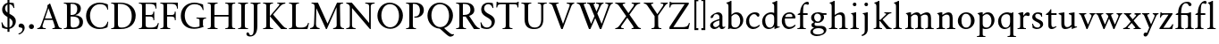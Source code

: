 SplineFontDB: 3.2
FontName: Salieri-Regular
FullName: Salieri
FamilyName: Salieri
Weight: Regular
Copyright: Copyright (c) 2020, Daniel Benjamin Miller.
Version: 000
ItalicAngle: 0
UnderlinePosition: -100
UnderlineWidth: 50
Ascent: 765
Descent: 235
InvalidEm: 0
LayerCount: 2
Layer: 0 0 "Back" 1
Layer: 1 0 "Fore" 0
XUID: [1021 572 -1837316912 15596597]
StyleMap: 0x0040
FSType: 0
OS2Version: 0
OS2_WeightWidthSlopeOnly: 0
OS2_UseTypoMetrics: 1
CreationTime: 1587885725
ModificationTime: 1588519906
PfmFamily: 17
TTFWeight: 400
TTFWidth: 5
LineGap: 90
VLineGap: 0
OS2TypoAscent: 0
OS2TypoAOffset: 1
OS2TypoDescent: 0
OS2TypoDOffset: 1
OS2TypoLinegap: 90
OS2WinAscent: 0
OS2WinAOffset: 1
OS2WinDescent: 0
OS2WinDOffset: 1
HheadAscent: 0
HheadAOffset: 1
HheadDescent: 0
HheadDOffset: 1
OS2FamilyClass: 258
OS2Vendor: 'PfEd'
Lookup: 4 0 1 "'liga' Standard Ligatures in Latin lookup 0" { "'liga' Standard Ligatures in Latin lookup 0-1"  } ['liga' ('DFLT' <'dflt' > 'latn' <'dflt' > ) ]
Lookup: 258 0 0 "'kern' Horizontal Kerning in Latin lookup 0" { "'kern' Horizontal Kerning in Latin lookup 0-1" [150,0,4] } ['kern' ('DFLT' <'dflt' > 'latn' <'dflt' > ) ]
MarkAttachClasses: 1
DEI: 91125
KernClass2: 19 19 "'kern' Horizontal Kerning in Latin lookup 0-1"
 1 A
 1 K
 1 L
 1 O
 1 R
 1 S
 1 T
 1 U
 1 Y
 1 f
 1 k
 1 r
 1 t
 1 y
 1 z
 6 period
 1 J
 1 o
 1 O
 1 S
 1 T
 1 U
 1 Y
 1 o
 1 t
 1 u
 1 y
 1 z
 1 A
 1 Z
 7 f fi fl
 6 period
 1 a
 1 s
 1 i
 1 l
 0 {} 0 {} 0 {} 0 {} 0 {} 0 {} 0 {} 0 {} 0 {} 0 {} 0 {} 0 {} 0 {} 0 {} 0 {} 0 {} 0 {} 0 {} 0 {} 0 {} -50 {} -10 {} -120 {} -60 {} -120 {} -30 {} -30 {} -20 {} -40 {} 0 {} 0 {} 0 {} 0 {} 0 {} 0 {} 0 {} 0 {} 0 {} 0 {} -50 {} 0 {} -30 {} -30 {} -40 {} -60 {} -50 {} -40 {} -95 {} -30 {} 0 {} 0 {} 0 {} 0 {} 0 {} 0 {} 0 {} 0 {} 0 {} 0 {} 0 {} -80 {} -30 {} -110 {} 0 {} 0 {} 0 {} -50 {} 0 {} 0 {} 0 {} 0 {} 0 {} 0 {} 0 {} 0 {} 0 {} 0 {} 0 {} 0 {} -40 {} 0 {} -50 {} 0 {} 0 {} 0 {} 0 {} 0 {} -50 {} 0 {} 0 {} 0 {} 0 {} 0 {} 0 {} 0 {} 0 {} -70 {} -40 {} -100 {} -70 {} -115 {} -40 {} -60 {} -30 {} -75 {} -20 {} 0 {} -20 {} -30 {} 0 {} 0 {} 0 {} 0 {} 0 {} 0 {} 0 {} 0 {} -30 {} -20 {} -40 {} 0 {} 0 {} 0 {} -30 {} 0 {} -30 {} 0 {} 0 {} 0 {} 0 {} 0 {} 0 {} 0 {} 0 {} -40 {} -20 {} 0 {} 0 {} 0 {} -110 {} -60 {} -70 {} -105 {} -65 {} -120 {} 0 {} -45 {} -125 {} -125 {} -95 {} 0 {} 0 {} 0 {} 0 {} 0 {} 0 {} 0 {} 0 {} -20 {} 0 {} 0 {} 0 {} 0 {} -60 {} 0 {} 0 {} 0 {} 0 {} 0 {} 0 {} 0 {} 0 {} -50 {} -40 {} -20 {} 0 {} 0 {} -120 {} -115 {} -105 {} -95 {} -105 {} -120 {} -20 {} -75 {} -125 {} -115 {} -105 {} -65 {} 0 {} 0 {} 0 {} 0 {} 0 {} 0 {} 0 {} -10 {} 0 {} 0 {} 0 {} -10 {} 0 {} 0 {} 0 {} 0 {} 0 {} -10 {} 0 {} 0 {} 0 {} 0 {} 0 {} 0 {} 0 {} 0 {} -30 {} -20 {} 0 {} 0 {} -15 {} 0 {} 0 {} -15 {} 0 {} 0 {} 0 {} 0 {} 0 {} 0 {} 0 {} 0 {} 0 {} 0 {} 0 {} -20 {} 0 {} 0 {} 21 {} 0 {} 0 {} 0 {} 0 {} -70 {} -20 {} 0 {} 0 {} -20 {} 0 {} 0 {} 0 {} 0 {} 0 {} 0 {} -20 {} 0 {} 0 {} 0 {} 0 {} 0 {} 0 {} -15 {} 0 {} 0 {} 0 {} 0 {} 0 {} 0 {} 0 {} 0 {} 0 {} 0 {} 0 {} -30 {} 0 {} 0 {} 0 {} -15 {} 0 {} 0 {} -20 {} -105 {} -30 {} -20 {} 0 {} -20 {} 0 {} 0 {} 0 {} 0 {} 0 {} 0 {} 0 {} -20 {} 0 {} -15 {} 0 {} 0 {} 0 {} 0 {} 0 {} 0 {} 0 {} 0 {} 0 {} 0 {} 0 {} 0 {} 0 {} 0 {} -115 {} 0 {} 0 {} 0 {} 0 {} 0 {} 0 {} 0 {} 0 {} 0 {} 0 {} 0 {} 0 {} 0 {} 0 {} -20 {} 0 {} 0 {} 0 {} 0 {} -50 {} -20 {} -50 {} -40 {} -40 {} -40 {} 0 {} 0 {} 0 {} -30 {} 0 {} 0 {} 0 {} 0 {} 0 {} 0 {} 0 {} 0 {} 0 {} 0 {} -20 {} 0 {} -30 {} 0 {} 0 {} 0 {} -10 {} 0 {} 0 {} 0 {} 0 {} 0 {}
LangName: 1033
Encoding: AdobeStandard
Compacted: 1
UnicodeInterp: none
NameList: AGL For New Fonts
DisplaySize: -128
AntiAlias: 1
FitToEm: 0
WinInfo: 0 7 6
BeginPrivate: 1
BlueValues 35 [-10 0 340 385 408 460 700 716 765]
EndPrivate
TeXData: 1 0 0 288358 144179 96119 482345 1048576 96119 783286 444596 497025 792723 393216 433062 380633 303038 157286 324010 404750 52429 2506097 1059062 262144
BeginChars: 257 60

StartChar: A
Encoding: 65 65 0
Width: 721
Flags: W
HStem: 0 26<18 72.4877 180.351 255 442 503.62 646.696 703> 262 41<232 435>
LayerCount: 2
Fore
SplineSet
232 303 m 25
 435 303 l 25
 330 597 l 25
 232 303 l 25
18 0 m 25
 18 26 l 17
 89 26 104 61 139 160 c 2
 281 558 l 2
 299 609 303 643 303 682 c 1
 327 695 345 707 361 726 c 9
 378 726 l 21
 612 86 l 2
 622 59 638 26 703 26 c 9
 703 0 l 25
 442 0 l 25
 442 26 l 17
 472 26 512 26 512 60 c 0
 512 82 450 262 450 262 c 9
 218 262 l 17
 195 191 163 106 163 81 c 0
 163 39 182 26 255 26 c 9
 255 0 l 25
 18 0 l 25
EndSplineSet
EndChar

StartChar: B
Encoding: 66 66 1
Width: 606
Flags: W
HStem: 0 42<239.209 402.434> 0 25<36 105.289> 340 45<224 348.689 354 397.684> 665 35<224 351.058> 674 26<36 104.456>
VStem: 124 100<56.076 340 385 662.714> 412 100<469.569 616.806> 472 100<107.45 277.147>
LayerCount: 2
Fore
SplineSet
224 340 m 29xa5
 224 120 l 18
 224 48 261 42 306 42 c 0
 421 42 472 103 472 193 c 24
 472 292 414 340 272 340 c 14
 224 340 l 29xa5
262 665 m 10x36
 224 665 l 25
 224 385 l 25
 256 385 l 18
 376 385 412 457 412 539 c 24
 412 615 376 665 262 665 c 10x36
36 0 m 25x65
 36 25 l 17
 100 25 124 31 124 96 c 10
 124 607 l 18
 124 659 108 674 36 674 c 9
 36 700 l 25x6d
 261 700 l 2
 409 700 512 658 512 544 c 0x36
 512 469 457 406 354 379 c 1
 477 373 572 311 572 198 c 0
 572 75 502 0 292 0 c 10xb5
 36 0 l 25x65
EndSplineSet
EndChar

StartChar: C
Encoding: 67 67 2
Width: 726
Flags: W
HStem: -11 43<350.251 552.761> 667 43<342.823 558.945>
VStem: 58 110<230.637 471.37> 657 22<156.439 188.591 519 550.769>
LayerCount: 2
Fore
SplineSet
676 519 m 25
 656 519 l 17
 642 576 608 667 445 667 c 0
 280 667 168 529 168 358 c 0
 168 175 287 32 452 32 c 0
 601 32 645 136 657 192 c 9
 679 187 l 25
 657 42 l 17
 657 42 563 -11 430 -11 c 0
 205 -11 58 146 58 348 c 4
 58 545 210 710 439 710 c 0
 559 710 666 660 666 660 c 9
 676 519 l 25
EndSplineSet
EndChar

StartChar: D
Encoding: 68 68 3
Width: 778
Flags: W
HStem: 0 42<245.625 446.854> 0 26<36 105.289> 665 35<224 392.587> 674 26<36 104.456>
VStem: 124 100<62.2587 662.714> 611 110<231.013 471.355>
LayerCount: 2
Fore
SplineSet
297 0 m 10xac
 36 0 l 29
 36 26 l 21
 100 26 124 32 124 97 c 14
 124 607 l 22
 124 659 108 674 36 674 c 13
 36 700 l 29x5c
 290 700 l 17
 688 695 721 431 721 361 c 0
 721 147 567 0 297 0 c 10xac
334 42 m 0xac
 520 42 611 175 611 341 c 24
 611 517 517 665 276 665 c 10
 224 665 l 25
 224 157 l 18
 224 57 245 42 334 42 c 0xac
EndSplineSet
EndChar

StartChar: E
Encoding: 69 69 4
Width: 610
Flags: W
HStem: 0 42<239.18 491.875> 0 26<36 105.289> 340 45<224 421.509> 665 35<224 446.008> 674 26<36 104.456>
VStem: 124 100<57.0471 340 385 662.714> 441 26<242 310.034 416.29 469> 504 21<545 596.845> 570 24<137.988 161.042>
LayerCount: 2
Fore
SplineSet
552 0 m 25x6780
 36 0 l 25
 36 26 l 17
 100 26 124 32 124 97 c 10
 124 607 l 18
 124 659 108 674 36 674 c 9
 36 700 l 25
 525 700 l 25x6f80
 525 545 l 25
 504 545 l 17
 499 617 472 665 342 665 c 10
 224 665 l 25
 224 385 l 25
 356 385 l 18
 410 385 439 402 439 469 c 9
 466 469 l 25
 467 242 l 25
 441 242 l 17
 441 318 423 340 332 340 c 10
 224 340 l 25
 224 134 l 18
 224 42 250 42 357 42 c 0xb780
 480 42 531 58 570 166 c 9
 594 159 l 25
 552 0 l 25x6780
EndSplineSet
EndChar

StartChar: F
Encoding: 70 70 5
Width: 555
Flags: W
HStem: 0 26<36 105.289 243.394 311> 340 45<224 421.509> 665 35<224 446.008> 674 26<36 104.456>
VStem: 124 100<37.5783 340 385 662.714> 441 26<242 310.034 416.29 469> 504 21<545 596.845>
LayerCount: 2
Fore
SplineSet
311 0 m 29xee
 36 0 l 29
 36 26 l 21
 100 26 124 32 124 97 c 14
 124 607 l 22
 124 659 108 674 36 674 c 13
 36 700 l 29
 525 700 l 25xde
 525 545 l 25
 504 545 l 17
 499 617 472 665 342 665 c 10
 224 665 l 29
 224 385 l 29
 356 385 l 18
 410 385 439 402 439 469 c 9
 466 469 l 25
 467 242 l 25
 441 242 l 17
 441 318 423 340 332 340 c 10
 224 340 l 29
 224 107 l 22
 224 38 240 26 311 26 c 13
 311 0 l 29xee
EndSplineSet
EndChar

StartChar: G
Encoding: 71 71 6
Width: 785
Flags: W
HStem: -12 43<345.648 570.434> 275 25<496 562.71 703.476 765> 668 43<335.689 559.952>
VStem: 58 110<229.215 475.389> 582 96<79 259.593> 673 23<508 539.622>
LayerCount: 2
Fore
SplineSet
680 658 m 9xf8
 696 508 l 25
 673 507 l 17xf4
 643 631 551 668 441 668 c 16
 280 668 168 539 168 358 c 0
 168 186 269 31 447 31 c 0
 499 31 567 44 582 59 c 9
 582 203 l 18
 582 257 579 271 496 275 c 9
 496 300 l 25
 765 300 l 25
 765 275 l 17
 680 275 678 239 678 185 c 10
 678 79 l 25
 694 62 l 25
 694 43 l 17
 624 18 533 -12 425 -12 c 0
 183 -12 58 146 58 348 c 0
 58 576 235 711 435 711 c 24
 537 711 630 675 680 658 c 9xf8
EndSplineSet
EndChar

StartChar: H
Encoding: 72 72 7
Width: 841
Flags: W
HStem: 0 26<36 105.289 242.711 312 529 598.289 735.711 805> 340 45<224 617> 674 26<36 104.456 243.544 312 529 597.456 736.544 805>
VStem: 124 100<36.2463 340 385 662.714> 617 100<36.2463 340 385 662.714>
LayerCount: 2
Fore
SplineSet
805 0 m 25
 529 0 l 25
 529 26 l 17
 593 26 617 32 617 97 c 2
 617 340 l 25
 224 340 l 25
 224 97 l 2
 224 32 248 26 312 26 c 9
 312 0 l 25
 36 0 l 25
 36 26 l 17
 100 26 124 32 124 97 c 10
 124 607 l 18
 124 659 108 674 36 674 c 9
 36 700 l 25
 312 700 l 25
 312 674 l 17
 240 674 224 659 224 607 c 2
 224 385 l 29
 617 385 l 29
 617 607 l 2
 617 659 601 674 529 674 c 9
 529 700 l 25
 805 700 l 25
 805 674 l 17
 733 674 717 659 717 607 c 10
 717 97 l 18
 717 32 741 26 805 26 c 9
 805 0 l 25
EndSplineSet
EndChar

StartChar: I
Encoding: 73 73 8
Width: 348
Flags: W
HStem: 0 26<36 105.289 242.711 312> 674 26<36 104.456 243.544 312>
VStem: 124 100<36.2463 662.714>
LayerCount: 2
Fore
SplineSet
224 607 m 2
 224 97 l 6
 224 32 248 26 312 26 c 13
 312 0 l 29
 36 0 l 29
 36 26 l 21
 100 26 124 32 124 97 c 14
 124 607 l 18
 124 659 108 674 36 674 c 9
 36 700 l 25
 312 700 l 25
 312 674 l 17
 240 674 224 659 224 607 c 2
EndSplineSet
EndChar

StartChar: J
Encoding: 74 74 9
Width: 348
Flags: W
HStem: -235 36<6.4693 86.3556> 674 26<36 104.456 243.544 312>
VStem: 124 100<-94.1904 662.714>
LayerCount: 2
Fore
SplineSet
224 50 m 6
 224 -170 121 -235 19 -235 c 4
 -31 -235 -83 -213 -83 -163 c 28
 -83 -141 -67 -122 -45 -122 c 4
 9 -122 -19 -199 42 -199 c 4
 120 -199 124 -102 124 0 c 14
 124 607 l 22
 124 659 108 674 36 674 c 13
 36 700 l 29
 312 700 l 29
 312 674 l 21
 240 674 224 659 224 607 c 6
 224 50 l 6
EndSplineSet
EndChar

StartChar: K
Encoding: 75 75 10
Width: 730
Flags: W
HStem: 0 26<36 105.289 242.711 312 650.687 700> 674 26<36 104.456 243.544 312 433 488.448 596.186 657>
VStem: 124 100<36.2463 662.714>
LayerCount: 2
Fore
SplineSet
224 607 m 0
 224 437 224 267 224 97 c 0
 224 32 248 26 312 26 c 1
 312 0 l 1
 36 0 l 1
 36 26 l 1
 100 26 124 32 124 97 c 2
 124 607 l 2
 124 659 108 674 36 674 c 1
 36 700 l 1
 312 700 l 1
 312 674 l 1
 240 674 224 659 224 607 c 0
224 340 m 5
 471 613 l 2
 475 617 492 637 492 651 c 0
 492 671 461 674 433 674 c 1
 433 700 l 1
 657 700 l 1
 657 674 l 1
 579 674 520 610 502 591 c 2
 314 385 l 5
 561 116 l 6
 620 51 657 26 700 26 c 5
 700 0 l 5
 539 0 l 5
 224 340 l 5
EndSplineSet
EndChar

StartChar: L
Encoding: 76 76 11
Width: 610
Flags: W
HStem: 0 42<245.132 491.875> 0 26<36 105.289> 674 26<36 104.456 243.544 312>
VStem: 124 100<62.7481 662.714> 570 24<137.988 161.042>
LayerCount: 2
Fore
SplineSet
36 0 m 29x78
 36 26 l 21x78
 100 26 124 32 124 97 c 14
 124 607 l 22
 124 659 108 674 36 674 c 13
 36 700 l 29
 312 700 l 29
 312 674 l 21
 240 674 224 659 224 607 c 6
 224 144 l 22
 224 52 250 42 357 42 c 4xb8
 480 42 531 58 570 166 c 13
 594 159 l 29
 552 0 l 29
 36 0 l 29x78
EndSplineSet
EndChar

StartChar: M
Encoding: 77 77 12
Width: 999
Flags: W
HStem: -10 21G<459.373 502.267> 0 26<25 75.8125 236.899 291 669 728.281 912.517 974> 674 26<66 126.735 881.15 947>
VStem: 152 46<367.688 548.727> 765 96<182.75 577> 769 100<55.4985 559.25>
LayerCount: 2
Fore
SplineSet
25 0 m 25x78
 25 26 l 17
 106 39 131 64 136 141 c 9
 152 544 l 1
 152 646 146 674 66 674 c 9
 66 700 l 25
 244 700 l 25
 512 146 l 25
 779 700 l 25
 947 700 l 25
 947 674 l 17
 866 674 861 642 861 622 c 10x78
 869 120 l 18
 870 87 879 26 974 26 c 9
 974 0 l 25
 669 0 l 25
 669 26 l 17
 742 31 767 56 769 105 c 13x74
 765 577 l 25
 493 -10 l 25
 469 -10 l 25xb8
 198 553 l 25
 189 137 l 17
 189 71 212 32 291 26 c 9
 291 0 l 25
 25 0 l 25x78
EndSplineSet
EndChar

StartChar: N
Encoding: 78 78 13
Width: 845
Flags: W
HStem: -10 21G<681.293 722> 0 26<36 103.252 229.748 297> 674 26<36 86.6646 569 639.506 759.494 830>
VStem: 136 61<46.15 557> 677 45<162 651.398>
LayerCount: 2
Fore
SplineSet
677 603 m 18x78
 677 653 633 674 569 674 c 9
 569 700 l 25
 830 700 l 25
 830 674 l 17
 766 674 722 653 722 603 c 14
 722 -10 l 29
 699 -10 l 25xb8
 197 557 l 9
 197 97 l 2
 197 47 233 26 297 26 c 9
 297 0 l 25
 36 0 l 25
 36 26 l 17
 100 26 136 47 136 97 c 10
 136 586 l 18
 136 610 108 674 36 674 c 9
 36 700 l 25
 191 700 l 25
 677 162 l 25
 677 603 l 18x78
EndSplineSet
EndChar

StartChar: O
Encoding: 79 79 14
Width: 830
Flags: W
HStem: -12 43<329.375 507.553> 667 43<317.884 506.483>
VStem: 58 110<226.939 471.062> 662 110<232.762 469.863>
LayerCount: 2
Fore
SplineSet
406 667 m 24
 253 667 168 511 168 358 c 24
 168 193 263 31 414 31 c 4
 583 31 662 194 662 347 c 24
 662 517 576 667 406 667 c 24
58 348 m 24
 58 545 203 710 400 710 c 24
 597 710 772 554 772 357 c 24
 772 159 618 -12 420 -12 c 24
 220 -12 58 148 58 348 c 24
EndSplineSet
EndChar

StartChar: P
Encoding: 80 80 15
Width: 566
Flags: W
HStem: 0 26<36 105.289 243.394 311> 305 30<266 353.014> 667 33<224.515 333.512> 674 26<36 104.456>
VStem: 124 100<37.5783 662.714> 422 110<415.82 589.687>
LayerCount: 2
Fore
SplineSet
224 665 m 1xec
 224 107 l 2
 224 38 240 26 311 26 c 9
 311 0 l 25
 36 0 l 25
 36 26 l 17
 100 26 124 32 124 97 c 10
 124 607 l 18
 124 659 108 674 36 674 c 9
 36 700 l 17xdc
 288 700 l 2
 410 700 532 637 532 502 c 0
 532 382 422 305 306 305 c 24
 290 305 281 306 265 307 c 25
 266 336 l 17
 274 335 279 335 287 335 c 24
 369 335 422 386 422 492 c 0
 422 612 353 667 258 667 c 24
 245 667 235 667 224 665 c 1xec
EndSplineSet
EndChar

StartChar: Q
Encoding: 81 81 16
Width: 830
Flags: W
HStem: -235 66<660.5 767.072> 667 43<317.884 506.483>
VStem: 58 110<229.019 471.062> 662 110<233.517 469.863>
LayerCount: 2
Fore
SplineSet
406 667 m 24
 253 667 168 511 168 358 c 24
 168 193 263 31 414 31 c 0
 583 31 662 194 662 347 c 24
 662 517 576 667 406 667 c 24
525 5 m 1
 525 5 700 -169 752 -169 c 0
 766 -169 777 -166 788 -162 c 9
 802 -177 l 17
 786 -208 742 -235 694 -235 c 4
 627 -235 454 -39 398 -11 c 1
 208 0 58 155 58 348 c 8
 58 545 203 710 400 710 c 24
 597 710 772 554 772 357 c 16
 772 196 670 53 525 5 c 1
EndSplineSet
EndChar

StartChar: R
Encoding: 82 82 17
Width: 724
Flags: W
HStem: 0 26<36 105.289 243.394 311 649.537 694> 340 45<224 302> 665 35<224 357.021> 674 26<36 104.456>
VStem: 124 100<37.5783 340 385 662.714> 435 110<444.629 599.638>
LayerCount: 2
Fore
SplineSet
301 342 m 1025xcc
224 340 m 1
 224 107 l 2
 224 38 240 26 311 26 c 1
 311 0 l 1
 36 0 l 1
 36 26 l 1
 100 26 124 32 124 97 c 2
 124 607 l 2
 124 659 108 674 36 674 c 1
 36 700 l 1xdc
 288 700 l 2xec
 410 700 545 654 545 519 c 0
 545 438 483 385 399 359 c 1
 566 116 l 2
 598 70 651 26 694 26 c 1
 694 0 l 1
 533 0 l 1
 302 340 l 1
 224 340 l 1
243 665 m 2xec
 224 665 l 1
 224 385 l 1
 256 385 l 2
 376 385 435 427 435 509 c 4
 435 624 376 665 243 665 c 2xec
EndSplineSet
EndChar

StartChar: S
Encoding: 83 83 18
Width: 483
Flags: W
HStem: -11 42<144.792 292.932> 668 42<191.504 322.54>
VStem: 40 24<140.676 172> 61 82<487.15 612.223> 354 89<111.175 228.376> 379 24<563 593.485>
LayerCount: 2
Fore
SplineSet
214 -11 m 28xd8
 152 -11 103 6 60 27 c 13
 40 172 l 29
 64 172 l 21
 90 84 139 31 222 31 c 28
 298 31 354 87 354 163 c 4xe8
 354 324 61 300 61 519 c 4
 61 649 163 710 251 710 c 4
 332 710 340 704 385 697 c 13
 403 563 l 29
 379 563 l 21xd4
 362 619 323 668 257 668 c 28
 193 668 143 619 143 555 c 28
 143 374 443 414 443 202 c 4
 443 79 337 -11 214 -11 c 28xd8
EndSplineSet
EndChar

StartChar: T
Encoding: 84 84 19
Width: 694
Flags: W
HStem: 0 26<210 279.289 416.711 486> 656 44<85.125 298 398 607.889>
VStem: 33 27<571 619.986> 298 100<36.2463 656> 624 27<571 630.904>
LayerCount: 2
Fore
SplineSet
398 97 m 2
 398 32 422 26 486 26 c 9
 486 0 l 25
 210 0 l 25
 210 26 l 17
 274 26 298 32 298 97 c 10
 298 656 l 25
 180 656 l 22
 79 656 68 629 60 571 c 13
 33 571 l 29
 43 726 l 21
 65 726 l 5
 65 726 65 700 130 700 c 6
 566 700 l 2
 631 700 639 726 639 726 c 1
 661 726 l 9
 651 571 l 25
 624 571 l 17
 624 639 606 656 516 656 c 10
 398 656 l 25
 398 97 l 2
EndSplineSet
EndChar

StartChar: U
Encoding: 85 85 20
Width: 780
Flags: W
HStem: -10 43<319.078 501.039> 674 26<36 104.456 243.544 312 494 565.628 672.722 744>
VStem: 124 100<138.869 662.714> 589 60<129.641 660>
LayerCount: 2
Fore
SplineSet
124 607 m 18
 124 659 108 674 36 674 c 9
 36 700 l 25
 312 700 l 25
 312 674 l 17
 240 674 224 659 224 607 c 10
 224 276 l 18
 224 104 289 33 413 33 c 0
 551 33 589 142 589 240 c 10
 589 607 l 18
 589 659 566 674 494 674 c 9
 494 700 l 25
 744 700 l 25
 744 674 l 17
 672 674 650 659 649 607 c 9
 649 260 l 18
 649 51 538 -10 391 -10 c 4
 249 -10 124 45 124 256 c 10
 124 607 l 18
EndSplineSet
EndChar

StartChar: V
Encoding: 86 86 21
Width: 775
Flags: W
HStem: -10 21G<368.156 422.878> 674 26<36 88.1595 238.336 301 529 591.275 699.557 739>
LayerCount: 2
Fore
SplineSet
36 700 m 25
 301 700 l 25
 301 674 l 17
 282 674 231 669 231 650 c 0
 231 645 232 640 235 632 c 10
 425 129 l 25
 603 598 l 18
 606 606 612 623 612 639 c 0
 612 664 550 674 529 674 c 9
 529 700 l 25
 739 700 l 25
 739 674 l 21
 704 673 674 647 660 612 c 10
 415 -10 l 25
 376 -10 l 25
 134 607 l 18
 118 647 86 674 36 674 c 9
 36 700 l 25
EndSplineSet
EndChar

StartChar: W
Encoding: 87 87 22
Width: 1080
Flags: W
HStem: -10 21G<368.156 424.32 672.224 727.878> 674 26<36 88.1595 238.336 301 325 372.827 511.443 550 574 636.275 744.557 784 834 896.275 1004.56 1044>
LayerCount: 2
Fore
SplineSet
36 700 m 1
 301 700 l 1
 301 674 l 1
 282 674 231 669 231 650 c 0
 231 645 232 640 235 632 c 2
 436 129 l 1
 530 336 l 1
 411 607 l 1
 395 647 375 674 325 674 c 5
 325 700 l 5
 550 700 l 5
 550 674 l 5
 531 674 508 669 508 650 c 0
 508 645 509 640 512 632 c 2
 586 461 l 1
 648 598 l 2
 651 606 657 623 657 639 c 0
 657 664 595 674 574 674 c 1
 574 700 l 1
 784 700 l 1
 784 674 l 1
 749 673 719 647 705 612 c 1
 609 407 l 1
 730 129 l 1
 908 598 l 2
 911 606 917 623 917 639 c 0
 917 664 855 674 834 674 c 1
 834 700 l 1
 1044 700 l 1
 1044 674 l 1
 1009 673 979 647 965 612 c 2
 720 -10 l 1
 681 -10 l 1
 552 284 l 1
 415 -10 l 1
 376 -10 l 1
 134 607 l 2
 118 647 86 674 36 674 c 1
 36 700 l 1
EndSplineSet
EndChar

StartChar: X
Encoding: 88 88 23
Width: 789
Flags: W
HStem: 0 26<36 90.0345 203.49 272 494 548.612 704.87 753> 674 26<36 89.7338 253.736 311 496 552.19 675.918 733>
LayerCount: 2
Fore
SplineSet
36 700 m 5
 311 700 l 5
 311 674 l 5
 286 674 243 665 243 647 c 4
 243 641 248 633 251 629 c 6
 405 422 l 5
 544 602 l 6
 551 611 560 625 560 642 c 4
 560 670 527 674 496 674 c 5
 496 700 l 5
 733 700 l 5
 733 674 l 5
 673 674 624 633 608 612 c 6
 434 382 l 5
 662 76 l 6
 667 70 698 26 753 26 c 5
 753 0 l 5
 494 0 l 5
 494 26 l 5
 531 26 550 28 550 46 c 4
 550 62 527 92 527 92 c 5
 373 301 l 5
 225 106 l 5
 225 106 196 71 196 53 c 4
 196 32 230 26 272 26 c 5
 272 0 l 5
 36 0 l 5
 36 26 l 5
 61 26 104 30 158 100 c 6
 343 341 l 5
 140 617 l 6
 119 646 84 674 36 674 c 5
 36 700 l 5
EndSplineSet
EndChar

StartChar: Y
Encoding: 89 89 24
Width: 742
Flags: W
HStem: 0 26<250 319.289 457.097 526> 674 26<36 90.7435 243.388 299 509 573.553 669.521 706>
VStem: 338 100<36.2463 341>
LayerCount: 2
Fore
SplineSet
438 97 m 2
 439 32 462 26 526 26 c 9
 526 0 l 25
 250 0 l 25
 250 26 l 17
 314 26 338 32 338 97 c 10
 337 341 l 25
 128 629 l 22
 112 651 83 674 36 674 c 9
 36 700 l 25
 299 700 l 25
 299 674 l 17
 275 674 240 673 240 651 c 0
 240 643 245 632 245 632 c 25
 414 395 l 25
 568 607 l 25
 568 607 582 627 582 642 c 24
 582 673 542 674 509 674 c 9
 509 700 l 25
 706 700 l 25
 706 674 l 17
 686 674 662 661 640 632 c 10
 435 356 l 25
 438 97 l 2
EndSplineSet
EndChar

StartChar: Z
Encoding: 90 90 25
Width: 624
Flags: W
HStem: 0 55<137 511.897> 658 42<80.3342 453>
VStem: 25 27<571 620.067> 575 24<138.31 161.042>
LayerCount: 2
Fore
SplineSet
172 658 m 5
 71 656 60 629 52 571 c 13
 25 571 l 29
 35 726 l 21
 57 726 l 5
 57 726 57 700 122 700 c 6
 567 700 l 17
 567.046875 658 l 1
 137 55 l 1
 362 55 l 2
 485 55 536 58 575 166 c 9
 599 159 l 25
 557 0 l 25
 27 0 l 17
 26.8681640625 55 l 0
 453 658 l 1
 172 658 l 5
EndSplineSet
EndChar

StartChar: space
Encoding: 32 32 26
Width: 275
Flags: W
LayerCount: 2
EndChar

StartChar: a
Encoding: 97 97 27
Width: 481
Flags: W
HStem: -10 55<144.611 234.616 349.5 433.229> 408 52<185.152 277.338>
VStem: 40 85<65.0711 153.506> 299 85<88.6912 232 265.061 350>
LayerCount: 2
Fore
SplineSet
299 232 m 17
 284 226 125 199 125 116 c 24
 125 76 155 45 195 45 c 24
 241 45 285 93 299 114 c 9
 299 232 l 17
255 460 m 4
 379 460 384 350 384 350 c 25
 384 92 l 18
 384 70 388 50 418 50 c 0
 433 50 442 53 454 63 c 9
 466 45 l 17
 445 16 412 -10 368 -10 c 24
 331 -10 302 16 302 62 c 1
 273 34 220 -10 153 -10 c 24
 99 -10 40 39 40 93 c 24
 40 214 264 255 299 273 c 9
 299 322 l 18
 299 354 293 408 210 408 c 0
 109 408 155 299 78 299 c 0
 64 299 52 300 52 314 c 0
 52 408 242 460 255 460 c 4
EndSplineSet
EndChar

StartChar: b
Encoding: 98 98 28
Width: 537
Flags: W
HStem: -10 42<199.27 337.755> 0 21G<66 92> 408 52<223.444 337.601> 699 17<20 41.2029>
VStem: 77 85<66.5143 365.994 392 680.965> 407 85<141.663 326.524>
LayerCount: 2
Fore
SplineSet
271 408 m 24xbc
 229 408 179 367 162 343 c 9
 162 134 l 18
 162 67 205 32 268 32 c 24
 365 32 407 124 407 221 c 24
 407 314 364 408 271 408 c 24xbc
307 460 m 24
 419 460 492 360 492 239 c 0
 492 112 384 -10 249 -10 c 0xbc
 166 -10 144 14 115 14 c 0
 102 14 94 5 90 0 c 9
 66 0 l 25x7c
 66 0 77 76 77 145 c 10
 77 628 l 22
 77 686 25 699 20 699 c 13
 20 716 l 21
 65 725 113 746 135 765 c 13
 162 765 l 29
 162 392 l 17
 210 433 243 460 307 460 c 24
EndSplineSet
EndChar

StartChar: c
Encoding: 99 99 29
Width: 461
Flags: W
HStem: -10 58<196.241 336.905> 347 21G<361 395> 408 52<200.811 330.677>
VStem: 45 85<124.304 312.326>
LayerCount: 2
Fore
SplineSet
293 460 m 24
 349 460 420 445 420 389 c 24
 420 367 406 347 384 347 c 0
 338 347 350 408 269 408 c 0
 186 408 130 327 130 244 c 0
 130 115 180 48 269 48 c 0
 333 48 380 82 416 112 c 9
 431 91 l 17
 420 66 344 -10 245 -10 c 0
 129 -10 45 86 45 210 c 0
 45 348 155 460 293 460 c 24
EndSplineSet
EndChar

StartChar: d
Encoding: 100 100 30
Width: 556
Flags: W
HStem: -10 42<201.258 318.891> 32 21<496.883 536> 408 52<202.82 352.233> 699 17<325 346.203>
VStem: 45 85<119.204 304.896> 382 85<94.5582 377.5 442 680.965>
LayerCount: 2
Fore
SplineSet
382 299 m 22xbc
 382 363 360 408 281 408 c 4
 189 408 130 341 130 242 c 4
 130 128 173 32 266 32 c 4
 341 32 382 110 382 185 c 14
 382 299 l 22xbc
467 92 m 22
 467 53 478 53 536 53 c 13
 536 32 l 21x7c
 468 18 418 -10 397 -10 c 4
 393 -10 389 -5 389 7 c 4
 389 26 392 57 392 63 c 5
 358 28 299 -10 233 -10 c 4
 111 -10 45 89 45 202 c 4
 45 348 164 460 302 460 c 28
 335 460 365 448 382 442 c 13
 382 628 l 22
 382 686 330 699 325 699 c 13
 325 716 l 21
 370 725 418 746 440 765 c 13
 467 765 l 29
 467 92 l 22
EndSplineSet
EndChar

StartChar: e
Encoding: 101 101 31
Width: 461
Flags: W
HStem: -10 58<196.241 336.905> 281 42<139 341.915> 418 42<183.542 322.897>
VStem: 45 85<124.304 279.426> 342 86<305 381.766>
LayerCount: 2
Fore
SplineSet
139 323 m 9
 310 323 l 18
 335 323 342 329 342 347 c 0
 342 396 309 418 256 418 c 0
 193 418 149 385 139 323 c 9
134 281 m 1
 132 269 130 256 130 244 c 0
 130 115 180 48 269 48 c 0
 333 48 380 82 416 112 c 1
 431 91 l 1
 420 66 344 -10 245 -10 c 0
 129 -10 45 86 45 210 c 0
 45 348 128 460 266 460 c 0
 379 460 428 363 428 313 c 0
 428 297 426 281 402 281 c 2
 134 281 l 1
EndSplineSet
EndChar

StartChar: f
Encoding: 102 102 32
Width: 344
Flags: W
HStem: 0 26<32 94.4845 204.515 267> 385 49<191 317> 696 69<243.242 335.111>
VStem: 107 84<32.5242 385 444 577.271>
LayerCount: 2
Fore
SplineSet
192 97 m 2
 192 32 203 26 267 26 c 1
 267 0 l 1
 32 0 l 1
 32 26 l 1
 96 26 107 32 107 97 c 2
 107 385 l 1
 41 385 l 1
 41 409 l 1
 107 444 l 1
 107 624 212 765 314 765 c 0
 337 765 354 744 354 721 c 0
 354 701 343 680 323 680 c 0
 297 680 300 696 257 696 c 0
 194 696 191 584 191 434 c 1
 317 434 l 5
 317 385 l 1
 191 385 l 1
 192 97 l 2
EndSplineSet
EndChar

StartChar: g
Encoding: 103 103 33
Width: 515
Flags: W
HStem: -235 47<155.576 344.876> 5 65<167.655 370.228> 150 36<200.861 299.432> 386 46<406 495> 424 36<187.942 293.7>
VStem: 45 70<-151.911 -42.6111> 66 85<235.658 381.197> 76 85<77.8314 132.529> 341 85<235.519 380.57> 421 72<-123.451 -37.4245>
LayerCount: 2
Fore
SplineSet
268 5 m 0xe440
 197 5 115 -20 115 -101 c 0
 115 -166 188 -188 253 -188 c 0
 338 -188 421 -159 421 -89 c 0
 421 -54 392 5 268 5 c 0xe440
239 424 m 24xea80
 182 424 151 373 151 316 c 24
 151 252 189 186 253 186 c 24
 311 186 341 249 341 307 c 24
 341 369 301 424 239 424 c 24xea80
248 460 m 24
 316 460 331 446 401 432 c 9
 495 432 l 25
 495 385 l 25
 406 386 l 17
 420 368 426 345 426 316 c 0
 426 228 356 150 244 150 c 0
 222 150 196 154 181 159 c 1
 165 145 161 137 161 114 c 24xf180
 161 83 186 70 222 70 c 10
 354 70 l 18
 443 70 493 14 493 -45 c 0
 493 -181 330 -235 218 -235 c 0
 136 -235 45 -192 45 -110 c 0xf440
 45 -70 64 -19 150 21 c 1
 105 31 76 47 76 94 c 0xf1
 76 106 77 115 80 127 c 9
 149 173 l 17
 90 202 66 247 66 307 c 24
 66 401 154 460 248 460 c 24
EndSplineSet
EndChar

StartChar: h
Encoding: 104 104 34
Width: 610
Flags: W
HStem: 0 26<40 102.485 212.515 275 330 392.485 502.902 565> 395 65<293.158 383.611> 699 17<58 79.2029>
VStem: 115 85<31.9056 353.801 386 680.965> 405 85<32.5242 372.25>
LayerCount: 2
Fore
SplineSet
200 97 m 2
 200 32 211 26 275 26 c 1
 275 0 l 1
 40 0 l 1
 40 26 l 1
 104 26 115 32 115 97 c 2
 115 628 l 6
 115 686 63 699 58 699 c 5
 58 716 l 5
 103 725 151 746 173 765 c 5
 200 765 l 5
 200 386 l 1
 224 401 311 460 370 460 c 0
 447 460 490 412 490 300 c 2
 490 97 l 1
 491 32 501 26 565 26 c 1
 565 0 l 1
 330 0 l 1
 330 26 l 1
 394 26 405 32 405 97 c 2
 405 306 l 2
 405 376 368 395 319 395 c 0
 271 395 231 360 200 338 c 1
 200 97 l 2
EndSplineSet
EndChar

StartChar: i
Encoding: 105 105 35
Width: 315
Flags: W
HStem: 0 26<40 102.485 212.515 275> 394 17<58 79.2029> 440 20G<162 200> 616 100<114.285 199.715>
VStem: 107 100<623.285 708.715> 115 85<31.9056 375.965>
LayerCount: 2
Fore
SplineSet
157 716 m 0xf8
 187 716 207 696 207 666 c 0
 207 636 187 616 157 616 c 0
 127 616 107 636 107 666 c 0
 107 696 127 716 157 716 c 0xf8
200 97 m 2xf4
 200 32 211 26 275 26 c 9
 275 0 l 25
 40 0 l 25
 40 26 l 17
 104 26 115 32 115 97 c 10
 115 323 l 18
 115 381 63 394 58 394 c 9
 58 411 l 17
 103 420 151 441 173 460 c 9
 200 460 l 25
 200 97 l 2xf4
EndSplineSet
EndChar

StartChar: j
Encoding: 106 106 36
Width: 315
Flags: W
HStem: 394 17<58 79.2029> 440 20G<162 200> 616 100<114.285 199.715>
VStem: 107 100<623.285 708.715> 115 85<-141.335 375.965>
LayerCount: 2
Fore
SplineSet
157 716 m 4xf0
 187 716 207 696 207 666 c 4
 207 636 187 616 157 616 c 4
 127 616 107 636 107 666 c 4
 107 696 127 716 157 716 c 4xf0
200 -45 m 2xe8
 200 -110 181 -199 37 -240 c 9
 29 -205 l 17
 106 -176 115 -140 115 -75 c 10
 115 323 l 18
 115 381 63 394 58 394 c 9
 58 411 l 17
 103 420 151 441 173 460 c 9
 200 460 l 25
 200 -45 l 2xe8
EndSplineSet
EndChar

StartChar: k
Encoding: 107 107 37
Width: 558
Flags: W
HStem: 0 26<40 102.485 212.515 275 492.91 543> 214 36<200 219> 434 26<339 388.329 477.771 536> 699 17<58 79.2029>
VStem: 115 85<31.9056 214 250 680.965>
LayerCount: 2
Fore
SplineSet
200 97 m 2
 200 32 211 26 275 26 c 1
 275 0 l 1
 40 0 l 1
 40 26 l 1
 104 26 115 32 115 97 c 2
 115 628 l 2
 115 686 63 699 58 699 c 1
 58 716 l 1
 103 725 151 746 173 765 c 1
 200 765 l 5
 200 250 l 1
 211 250 l 2
 219 250 228 250 238 260 c 2
 376 391 l 2
 389 403 390 408 390 415 c 0
 390 432 360 434 339 434 c 1
 339 460 l 1
 536 460 l 1
 536 434 l 1
 486 434 450 407 440 398 c 2
 290 258 l 1
 464 61 l 2
 485 37 518 26 543 26 c 1
 543 0 l 1
 398 0 l 1
 219 214 l 1
 200 214 l 1
 200 97 l 2
EndSplineSet
EndChar

StartChar: l
Encoding: 108 108 38
Width: 315
Flags: W
HStem: 0 26<40 102.485 212.515 275> 699 17<58 79.2029>
VStem: 115 85<31.9056 680.965>
LayerCount: 2
Fore
SplineSet
200 97 m 2
 200 32 211 26 275 26 c 9
 275 0 l 25
 40 0 l 25
 40 26 l 17
 104 26 115 32 115 97 c 10
 115 628 l 22
 115 686 63 699 58 699 c 13
 58 716 l 21
 103 725 151 746 173 765 c 13
 200 765 l 29
 200 97 l 2
EndSplineSet
EndChar

StartChar: m
Encoding: 109 109 39
Width: 870
Flags: W
HStem: 0 26<50 112.485 222.515 285 328 390.485 500.902 563 610 672.485 782.902 845> 394 17<68 89.2029> 395 65<294.717 381.706 568.852 663.611>
VStem: 125 85<31.9056 354.938> 403 85<32.5242 349.295> 685 85<32.5242 372.25>
LayerCount: 2
Fore
SplineSet
210 97 m 2xbc
 210 32 221 26 285 26 c 1
 285 0 l 1
 50 0 l 1
 50 26 l 1
 114 26 125 32 125 97 c 2
 125 323 l 2
 125 381 73 394 68 394 c 1
 68 411 l 1xdc
 113 420 161 441 183 460 c 1
 210 460 l 1
 210 386 l 1
 234 401 309 460 368 460 c 0
 420 460 457 438 475 390 c 1
 507 409 595 460 650 460 c 0
 727 460 770 412 770 300 c 2
 770 97 l 1
 771 32 781 26 845 26 c 1
 845 0 l 1
 610 0 l 1
 610 26 l 1
 674 26 685 32 685 97 c 2
 685 306 l 2
 685 376 648 395 599 395 c 0
 558 395 516 371 485 350 c 1
 487 335 488 318 488 300 c 2
 488 97 l 1
 489 32 499 26 563 26 c 1
 563 0 l 1
 328 0 l 1
 328 26 l 1
 392 26 403 32 403 97 c 2
 403 306 l 2
 403 376 366 395 317 395 c 0
 269 395 241 360 210 338 c 1
 210 97 l 2xbc
EndSplineSet
EndChar

StartChar: n
Encoding: 110 110 40
Width: 600
Flags: W
HStem: 0 26<50 112.485 222.515 285 340 402.485 512.902 575> 394 17<68 89.2029> 395 65<303.158 393.611>
VStem: 125 85<31.9056 353.042> 415 85<32.5242 372.25>
LayerCount: 2
Fore
SplineSet
210 97 m 6xb8
 210 32 221 26 285 26 c 5
 285 0 l 5
 50 0 l 5
 50 26 l 5
 114 26 125 32 125 97 c 6
 125 323 l 6
 125 381 73 394 68 394 c 5
 68 411 l 5xd8
 113 420 161 441 183 460 c 5
 210 460 l 5
 210 386 l 5
 234 401 321 460 380 460 c 4
 457 460 500 412 500 300 c 6
 500 97 l 5
 501 32 511 26 575 26 c 5
 575 0 l 5
 340 0 l 5
 340 26 l 5
 404 26 415 32 415 97 c 6
 415 306 l 6
 415 376 378 395 329 395 c 4
 281 395 241 360 210 338 c 5
 210 97 l 6xb8
EndSplineSet
EndChar

StartChar: o
Encoding: 111 111 41
Width: 558
Flags: W
HStem: -10 42<211.664 346.756> 418 42<206.357 337.541>
VStem: 45 100<123.307 317.528> 413 100<131.276 324.534>
LayerCount: 2
Fore
SplineSet
271 418 m 24
 175 418 145 324 145 228 c 24
 145 129 179 32 278 32 c 24
 375 32 413 121 413 218 c 24
 413 317 370 418 271 418 c 24
278 460 m 24
 408 460 513 358 513 228 c 24
 513 98 401 -10 271 -10 c 28
 145 -10 45 92 45 218 c 24
 45 349 147 460 278 460 c 24
EndSplineSet
EndChar

StartChar: p
Encoding: 112 112 42
Width: 565
Flags: W
HStem: -235 26<30 92.4845 202.515 265> -10 42<226.428 365.755> 394 17<48 69.2029> 408 52<251.444 365.601>
VStem: 105 85<-203.094 8 66.5143 365.168> 435 85<141.663 326.524>
LayerCount: 2
Fore
SplineSet
299 408 m 24xdc
 257 408 207 367 190 343 c 9
 190 134 l 18
 190 67 233 32 296 32 c 24
 393 32 435 124 435 221 c 24
 435 314 392 408 299 408 c 24xdc
190 -138 m 6
 190 -203 201 -209 265 -209 c 13
 265 -235 l 29
 30 -235 l 29
 30 -209 l 21
 94 -209 105 -203 105 -138 c 14
 105 323 l 18
 105 381 53 394 48 394 c 9
 48 411 l 17xec
 93 420 141 441 163 460 c 9
 190 460 l 17
 190 392 l 17
 238 433 271 460 335 460 c 24
 447 460 520 360 520 239 c 0
 520 112 412 -10 277 -10 c 0
 227 -10 214 0 190 8 c 9
 190 -138 l 6
EndSplineSet
EndChar

StartChar: q
Encoding: 113 113 43
Width: 561
Flags: W
HStem: -235 26<311 373.485 483.515 546> -10 42<201.258 316.195> 408 52<202.82 352.021> 430 20G<445 471>
VStem: 45 85<119.204 304.896> 386 85<-203.094 63 103.631 371.878>
LayerCount: 2
Fore
SplineSet
382 299 m 18xec
 382 363 360 408 281 408 c 0
 189 408 130 341 130 242 c 0
 130 128 173 32 266 32 c 0
 341 32 382 110 382 185 c 10
 382 299 l 18xec
377 443 m 0
 390 436 403 428 416 428 c 0
 439 428 443 450 447 450 c 2
 471 450 l 21xdc
 471 -138 l 2
 471 -203 482 -209 546 -209 c 9
 546 -235 l 25
 311 -235 l 25
 311 -209 l 17
 375 -209 386 -203 386 -138 c 10
 386 63 l 17
 352 28 299 -10 233 -10 c 0
 111 -10 45 89 45 202 c 0
 45 348 164 460 302 460 c 24
 335 460 351 456 377 443 c 0
EndSplineSet
EndChar

StartChar: r
Encoding: 114 114 44
Width: 402
Flags: W
HStem: 0 26<40 102.485 212.515 275> 370 90<265.611 354.816> 394 17<58 79.2029>
VStem: 115 85<31.9056 342.703>
LayerCount: 2
Fore
SplineSet
200 97 m 2xd0
 200 32 211 26 275 26 c 1
 275 0 l 1
 40 0 l 1
 40 26 l 1
 104 26 115 32 115 97 c 2
 115 323 l 2
 115 381 63 394 58 394 c 1
 58 411 l 1xb0
 103 420 151 441 173 460 c 1
 200 460 l 1
 200 362 l 1
 233 404 264 460 325 460 c 4
 354 460 382 441 382 407 c 0
 382 379 370 355 339 355 c 0
 318 355 303 370 279 370 c 0
 253 370 212 355 200 299 c 1
 200 97 l 2xd0
EndSplineSet
EndChar

StartChar: s
Encoding: 115 115 45
Width: 406
Flags: W
HStem: -10 42<126.943 253.236> 340 21G<302.5 328> 417 42<147.805 271.274>
VStem: 50 21<110.812 141.333> 51 83<309.346 394.095> 274 82<62.5559 144.378> 307 21<340 368.668>
LayerCount: 2
Fore
SplineSet
180 -10 m 24xec
 132 -10 83 14 62 23 c 9
 50 140 l 25
 71 144 l 17
 87 75 128 32 198 32 c 24
 241 32 274 57 274 100 c 0xf4
 274 194 51 201 51 321 c 0
 51 412 130 459 210 459 c 24
 256 459 285 446 324 434 c 9
 328 340 l 25
 307 340 l 17xea
 298 388 256 417 201 417 c 24
 159 417 134 393.241210938 134 360 c 7
 134 246 356 272 356 131 c 0
 356 44 267 -10 180 -10 c 24xec
EndSplineSet
EndChar

StartChar: t
Encoding: 116 116 46
Width: 352
Flags: W
HStem: -10 55<161.5 270.102> 385 49<185 332>
VStem: 101 84<57.8444 385> 160 24<521.452 545>
LayerCount: 2
Fore
SplineSet
185 434 m 9xe0
 332 434 l 29
 332 385 l 25
 185 385 l 25
 186 141 l 2
 186 76 197 45 240 45 c 27
 271 45 298 60 318 74 c 9
 330 56 l 17
 308 36 254 -10 196 -10 c 3
 127 -10 101 32 101 97 c 10
 101 385 l 25xe0
 35 385 l 1
 35 409 l 17
 112 454 143 505 160 545 c 1
 184 545 l 25xd0
 185 434 l 9xe0
EndSplineSet
EndChar

StartChar: u
Encoding: 117 117 47
Width: 593
Flags: W
HStem: -10 55<186.5 325.401> 32 21<513.883 553> 408 26<40 78.0255 324 362.025> 440 20G<76.9231 200 360.923 484>
VStem: 115 85<72.2735 387.148> 399 85<87.0437 387.148>
LayerCount: 2
Fore
SplineSet
115 122 m 10xbc
 115 365 l 2
 115 377 76 402 40 408 c 9
 40 434 l 25
 200 460 l 25
 200 162 l 18
 200 89 221 45 276 45 c 24xbc
 331 45 359 73 399 104 c 9
 399 365 l 2
 399 377 360 402 324 408 c 9
 324 434 l 25
 484 460 l 25
 484 92 l 18
 484 53 495 53 553 53 c 9
 553 32 l 17x7c
 485 18 435 -10 414 -10 c 0
 410 -10 406 -5 406 7 c 0
 406 26 409 57 409 63 c 1
 375 28 297 -10 219 -10 c 24
 154 -10 115 30 115 122 c 10xbc
EndSplineSet
EndChar

StartChar: v
Encoding: 118 118 48
Width: 483
Flags: W
HStem: -10 21G<210.914 254.71> 408 26<10 41.9535 163.698 212 307 341.054 434.18 468>
LayerCount: 2
Fore
SplineSet
10 434 m 29
 212 434 l 29
 212 408 l 21
 198 408 154 406 154 374 c 7
 154 371 155.290039062 365.870117188 156 364 c 14
 260 116 l 25
 350 323 l 22
 355.8203125 338.069335938 359 354.944335938 359 364 c 7
 359 387 331 408 307 408 c 13
 307 434 l 29
 468 434 l 29
 468 408 l 21
 443 408 417.405273438 385.163085938 408 362 c 14
 246 -10 l 25
 219 -10 l 25
 69 361 l 22
 54.658203125 398.517578125 19 408 10 408 c 13
 10 434 l 29
EndSplineSet
EndChar

StartChar: w
Encoding: 119 119 49
Width: 761
Flags: W
HStem: -10 21G<210.914 254.861 488.775 532.71> 408 26<10 41.9535 163.698 212 288 319.954 441.698 490 585 619.054 712.18 746>
LayerCount: 2
Fore
SplineSet
10 434 m 5
 212 434 l 5
 212 408 l 5
 198 408 154 406 154 374 c 4
 154 371 155.290039062 365.870117188 156 364 c 6
 260 116 l 1
 350 323 l 6
 352.071289062 328.361328125 353.807617188 333.951171875 355.185546875 339.3359375 c 6
 347 361 l 6
 332.658203125 398.517578125 297 408 288 408 c 5
 288 434 l 5
 307 434 l 5
 468 434 l 5
 490 434 l 5
 490 408 l 5
 476 408 432 406 432 374 c 4
 432 371 433.290039062 365.870117188 434 364 c 6
 538 116 l 1
 628 323 l 6
 633.8203125 338.069335938 637 354.944335938 637 364 c 4
 637 387 609 408 585 408 c 5
 585 434 l 5
 746 434 l 5
 746 408 l 5
 721 408 695.405273438 385.163085938 686 362 c 6
 524 -10 l 1
 497 -10 l 1
 376.168945312 283.798828125 l 5
 246 -10 l 1
 219 -10 l 1
 69 361 l 6
 54.658203125 398.517578125 19 408 10 408 c 5
 10 434 l 5
EndSplineSet
EndChar

StartChar: x
Encoding: 120 120 50
Width: 534
Flags: W
HStem: 0 26<20 72.464 147.512 206 312 357.925 473.451 514> 397 37<338 383.983 452.528 514> 408 26<38 75.9963 210.485 245>
LayerCount: 2
Fore
SplineSet
20 0 m 1xc0
 20 26 l 1
 48 26 83 39 102 60 c 2
 231.446289062 201.28515625 l 1
 112 354 l 2
 96 373 78 408 38 408 c 5
 38 434 l 1
 245 434 l 1
 245 408 l 1xa0
 235 406 194 392 194 380 c 0
 194 378 194 372 202 363 c 2
 285.989257812 266.29296875 l 1
 373 357 l 2
 376 361 384 371.944335938 384 381 c 0
 384 392 361 396 338 397 c 1
 338 434 l 1
 514 434 l 1
 514 400 l 1
 475 400 459 389 424 351 c 2
 312.2734375 231.959960938 l 1
 460 52 l 2
 473 36 490 26 514 26 c 1
 514 0 l 1
 312 0 l 1
 312 26 l 1
 332 26 358 26 358 40 c 0
 358 45.384765625 355 51 352 55 c 2
 257.353515625 167.0546875 l 1
 160 65 l 2
 155 60 146 48 146 44 c 0
 146 28 180 26 206 26 c 1
 206 0 l 1
 20 0 l 1xc0
EndSplineSet
EndChar

StartChar: y
Encoding: 121 121 51
Width: 498
Flags: W
HStem: -235 112<77.6694 158.164> 408 26<25 56.9535 178.698 227 322 356.054 449.18 483>
LayerCount: 2
Fore
SplineSet
260 -10 m 9
 423 362 l 22
 432.405273438 385.163085938 458 408 483 408 c 13
 483 434 l 29
 322 434 l 29
 322 408 l 21
 346 408 374 387 374 364 c 7
 374 354.944335938 370.8203125 338.069335938 365 323 c 14
 275 116 l 25
 171 364 l 22
 170.290039062 365.870117188 169 371 169 374 c 7
 169 406 213 408 227 408 c 13
 227 434 l 29
 25 434 l 29
 25 408 l 21
 34 408 69.658203125 398.517578125 84 361 c 6
 223.420898438 18 l 9
 159 -135 l 17
 141 -123 133 -123 116 -123 c 27
 88 -123 65 -153 65 -181 c 27
 65 -209 83 -235 119 -235 c 3
 173 -235 200.524414062 -150.798828125 211 -126 c 2
 260 -10 l 9
EndSplineSet
EndChar

StartChar: z
Encoding: 122 122 52
Width: 455
Flags: W
HStem: 0 36<144 336.952> 391 42<108.063 288> 440 20G<61.9592 89.5>
VStem: 49 27<313 349.851> 64 24<437.426 460> 398 22<117.488 130.545>
LayerCount: 2
Fore
SplineSet
49 313 m 25xf4
 64 460 l 21
 88 460 l 5xec
 91 449 95 433 114 433 c 2
 400 433 l 9
 400 407 l 25
 144 36 l 25
 299 36 l 18
 343 36 385 111 398 136 c 9
 420 128 l 25
 392 0 l 25
 35 0 l 25
 35 26 l 25
 288 391 l 25
 160 391 l 18
 106 391 76 337 76 313 c 9
 49 313 l 25xf4
EndSplineSet
EndChar

StartChar: fi
Encoding: 174 64257 53
Width: 562
Flags: W
HStem: 0 26<32 94.4845 204.515 267 308 370.485 480.515 543> 385 49<191 370.924> 440 20G<430 468> 718 42<266.21 375.721>
VStem: 107 84<32.5242 385 444 582.909> 383 85<31.9056 373.236>
LayerCount: 2
Fore
SplineSet
468 97 m 2
 468 32 479 26 543 26 c 1
 543 0 l 1
 308 0 l 1
 308 26 l 1
 372 26 383 32 383 97 c 2
 383 323 l 2
 383 372 350 385 319 385 c 2
 191 385 l 1
 192 97 l 2
 192 32 203 26 267 26 c 1
 267 0 l 1
 32 0 l 1
 32 26 l 1
 96 26 107 32 107 97 c 2
 107 385 l 1
 41 385 l 1
 41 409 l 1
 107 444 l 5
 107 624 199 760 368 760 c 0
 452 760 481 701 481 678 c 0
 481 658 457 636 437 636 c 0
 381 636 407 718 319 718 c 0
 256 718 191 650 191 434 c 1
 319 434 l 2
 353 434 419 441 441 460 c 1
 468 460 l 1
 468 97 l 2
EndSplineSet
LCarets2: 1 0
Ligature2: "'liga' Standard Ligatures in Latin lookup 0-1" f i
EndChar

StartChar: fl
Encoding: 175 64258 54
Width: 647
Flags: W
HStem: 0 26<32 94.4845 204.515 267 372 434.485 544.515 607> 385 49<191 317> 696 69<243.242 335.111> 699 17<390 411.203>
VStem: 107 84<32.5242 385 444 577.271> 447 85<31.9056 680.965>
LayerCount: 2
Fore
Refer: 38 108 N 1 0 0 1 332 0 2
Refer: 32 102 N 1 0 0 1 0 0 2
EndChar

StartChar: dollar
Encoding: 36 36 55
Width: 483
Flags: W
HStem: -10.9763 42.3587<142.386 210 265 292.477> 667.755 42.1798<265 323.477>
VStem: 40 24<138.621 172> 61 82<483.539 612.183> 210 55<-90 -10.9763 37.4597 286.406 437.427 658.423 709.934 789> 354 89<110.793 229.158> 379 24<563 592.283>
LayerCount: 2
Fore
SplineSet
210 789 m 1xd8
 265 789 l 1
 265 709.934481846 l 1
 333.110559462 709.266121677 342.73815942 703.57406409 385 697 c 1
 403 563 l 1
 379 563 l 1xda
 362.698582639 616.698786601 326.168111384 663.961056053 265 667.754683987 c 1
 265 404.74208564 l 1
 348.061755045 360.772438865 443 321.260282314 443 202 c 0
 443 96.4255579215 364.906797611 15.1631505489 265 -5.74297932571 c 1
 265 -90 l 1
 210 -90 l 1
 210 -10.9763302227 l 1
 149.885720815 -10.263636373 102.071077457 6.4536598466 60 27 c 1
 40 172 l 1
 64 172 l 1xec
 88.7213661021 88.3276839621 134.236159223 36.2975394751 210 31.3824003073 c 1
 210 317.836293112 l 1
 135.926219868 359.648600444 61 408.254212461 61 519 c 0
 61 629.090509998 134.149815381 689.697321355 210 705.679016566 c 1
 210 789 l 1xd8
210 658.422962202 m 1
 170.129419712 641.146741652 143 602.142783783 143 555 c 0
 143 499.652281051 171.051982475 464.969522525 210 437.427119202 c 1
 210 658.422962202 l 1
265 37.4597449731 m 1
 318.199483415 54.2528980308 354 102.233499625 354 163 c 0xcc
 354 221.919299509 314.759817545 256.062374601 265 286.406007311 c 1
 265 37.4597449731 l 1
EndSplineSet
EndChar

StartChar: bracketleft
Encoding: 91 91 56
Width: 255
Flags: W
VStem: 100 110
LayerCount: 2
Fore
SplineSet
100 820 m 5
 100 -54 l 5
 210 -54 l 5
 210 0 l 5
 155 0 l 5
 155 765 l 5
 210 765 l 5
 210 820 l 5
 100 820 l 5
EndSplineSet
EndChar

StartChar: bracketright
Encoding: 93 93 57
Width: 255
Flags: W
HStem: -54 54<45 100> 765 55<45 100>
VStem: 45 110<-54 0 765 820> 100 55<0 765>
LayerCount: 2
Fore
SplineSet
155 820 m 5xe0
 155 -54 l 5
 45 -54 l 5
 45 0 l 5xe0
 100 0 l 5
 100 765 l 5xd0
 45 765 l 5
 45 820 l 5
 155 820 l 5xe0
EndSplineSet
EndChar

StartChar: comma
Encoding: 44 44 58
Width: 275
Flags: W
HStem: -188 26<48 80.9692>
VStem: 155 60<-83.5622 30.5>
LayerCount: 2
Fore
SplineSet
48 -188 m 21
 125 -188 215 -98 215 0 c 27
 215 61 175 120 114 120 c 27
 78 120 45 92 45 56 c 3
 45 -30 155 41 155 -44 c 3
 155 -108 84 -162 40 -162 c 13
 48 -188 l 21
EndSplineSet
EndChar

StartChar: period
Encoding: 46 46 59
Width: 280
Flags: W
HStem: -10 140<78.8428 181.157>
VStem: 60 140<8.84285 111.157>
LayerCount: 2
Fore
SplineSet
60 60 m 0
 60 100 90 130 130 130 c 0
 170 130 200 100 200 60 c 0
 200 20 170 -10 130 -10 c 4
 90 -10 60 20 60 60 c 0
EndSplineSet
EndChar
EndChars
EndSplineFont
